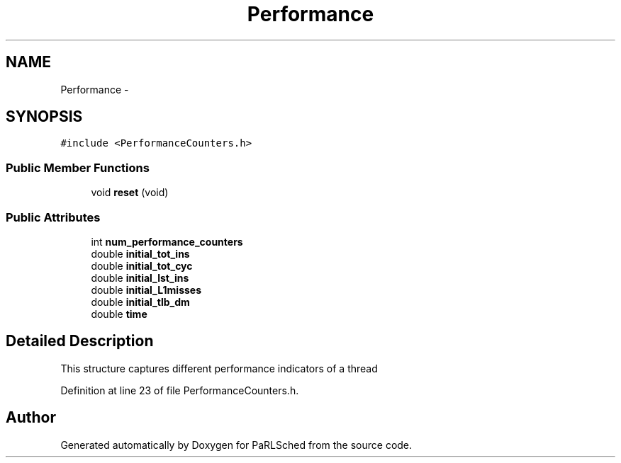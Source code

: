 .TH "Performance" 3 "Tue Jan 18 2022" "PaRLSched" \" -*- nroff -*-
.ad l
.nh
.SH NAME
Performance \- 
.SH SYNOPSIS
.br
.PP
.PP
\fC#include <PerformanceCounters\&.h>\fP
.SS "Public Member Functions"

.in +1c
.ti -1c
.RI "void \fBreset\fP (void)"
.br
.in -1c
.SS "Public Attributes"

.in +1c
.ti -1c
.RI "int \fBnum_performance_counters\fP"
.br
.ti -1c
.RI "double \fBinitial_tot_ins\fP"
.br
.ti -1c
.RI "double \fBinitial_tot_cyc\fP"
.br
.ti -1c
.RI "double \fBinitial_lst_ins\fP"
.br
.ti -1c
.RI "double \fBinitial_L1misses\fP"
.br
.ti -1c
.RI "double \fBinitial_tlb_dm\fP"
.br
.ti -1c
.RI "double \fBtime\fP"
.br
.in -1c
.SH "Detailed Description"
.PP 
This structure captures different performance indicators of a thread 
.PP
Definition at line 23 of file PerformanceCounters\&.h\&.

.SH "Author"
.PP 
Generated automatically by Doxygen for PaRLSched from the source code\&.
